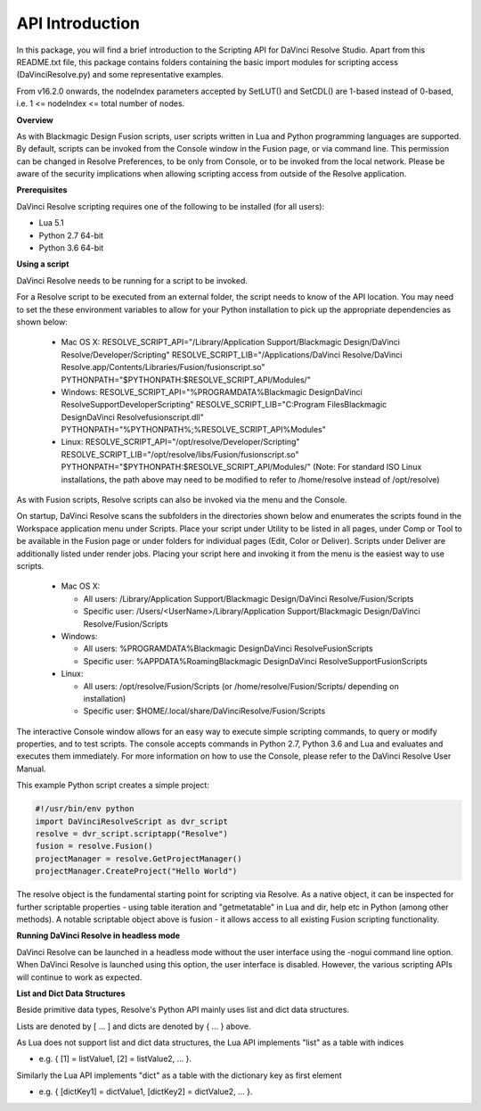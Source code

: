 .. versionadded:: Updated as of 29 March 2022


API Introduction
----------------


In this package, you will find a brief introduction to the Scripting API for DaVinci Resolve Studio. Apart from this README.txt file, this package contains folders containing the basic import
modules for scripting access (DaVinciResolve.py) and some representative examples.

From v16.2.0 onwards, the nodeIndex parameters accepted by SetLUT() and SetCDL() are 1-based instead of 0-based, i.e. 1 <= nodeIndex <= total number of nodes.

**Overview**

As with Blackmagic Design Fusion scripts, user scripts written in Lua and Python programming languages are supported. By default, scripts can be invoked from the Console window in the Fusion page,
or via command line. This permission can be changed in Resolve Preferences, to be only from Console, or to be invoked from the local network. Please be aware of the security implications when
allowing scripting access from outside of the Resolve application.


**Prerequisites**

DaVinci Resolve scripting requires one of the following to be installed (for all users):

- Lua 5.1
- Python 2.7 64-bit
- Python 3.6 64-bit


**Using a script**

DaVinci Resolve needs to be running for a script to be invoked.

For a Resolve script to be executed from an external folder, the script needs to know of the API location. 
You may need to set the these environment variables to allow for your Python installation to pick up the appropriate dependencies as shown below:

  * Mac OS X:
    RESOLVE_SCRIPT_API="/Library/Application Support/Blackmagic Design/DaVinci Resolve/Developer/Scripting"
    RESOLVE_SCRIPT_LIB="/Applications/DaVinci Resolve/DaVinci Resolve.app/Contents/Libraries/Fusion/fusionscript.so"
    PYTHONPATH="$PYTHONPATH:$RESOLVE_SCRIPT_API/Modules/"

  * Windows:
    RESOLVE_SCRIPT_API="%PROGRAMDATA%\Blackmagic Design\DaVinci Resolve\Support\Developer\Scripting"
    RESOLVE_SCRIPT_LIB="C:\Program Files\Blackmagic Design\DaVinci Resolve\fusionscript.dll"
    PYTHONPATH="%PYTHONPATH%;%RESOLVE_SCRIPT_API%\Modules\"

  * Linux:
    RESOLVE_SCRIPT_API="/opt/resolve/Developer/Scripting"
    RESOLVE_SCRIPT_LIB="/opt/resolve/libs/Fusion/fusionscript.so"
    PYTHONPATH="$PYTHONPATH:$RESOLVE_SCRIPT_API/Modules/"
    (Note: For standard ISO Linux installations, the path above may need to be modified to refer to /home/resolve instead of /opt/resolve)

As with Fusion scripts, Resolve scripts can also be invoked via the menu and the Console.

On startup, DaVinci Resolve scans the subfolders in the directories shown below and enumerates the scripts found in the Workspace application menu under Scripts. 
Place your script under Utility to be listed in all pages, under Comp or Tool to be available in the Fusion page or under folders for individual pages (Edit, Color or Deliver). Scripts under Deliver are additionally listed under render jobs.
Placing your script here and invoking it from the menu is the easiest way to use scripts. 

  * Mac OS X:
  
    - All users: /Library/Application Support/Blackmagic Design/DaVinci Resolve/Fusion/Scripts
    - Specific user:  /Users/<UserName>/Library/Application Support/Blackmagic Design/DaVinci Resolve/Fusion/Scripts

  * Windows:

    - All users: %PROGRAMDATA%\Blackmagic Design\DaVinci Resolve\Fusion\Scripts
    - Specific user: %APPDATA%\Roaming\Blackmagic Design\DaVinci Resolve\Support\Fusion\Scripts
  
  * Linux:

    - All users: /opt/resolve/Fusion/Scripts  (or /home/resolve/Fusion/Scripts/ depending on installation)
    - Specific user: $HOME/.local/share/DaVinciResolve/Fusion/Scripts

The interactive Console window allows for an easy way to execute simple scripting commands, to query or modify properties, and to test scripts. The console accepts commands in Python 2.7, Python 3.6
and Lua and evaluates and executes them immediately. 
For more information on how to use the Console, please refer to the DaVinci Resolve User Manual.

This example Python script creates a simple project:

..  code-block:: python

    #!/usr/bin/env python
    import DaVinciResolveScript as dvr_script
    resolve = dvr_script.scriptapp("Resolve")
    fusion = resolve.Fusion()
    projectManager = resolve.GetProjectManager()
    projectManager.CreateProject("Hello World")


The resolve object is the fundamental starting point for scripting via Resolve. As a native object, it can be inspected for further scriptable properties - using table iteration and "getmetatable"
in Lua and dir, help etc in Python (among other methods). A notable scriptable object above is fusion - it allows access to all existing Fusion scripting functionality.


**Running DaVinci Resolve in headless mode**

DaVinci Resolve can be launched in a headless mode without the user interface using the -nogui command line option. When DaVinci Resolve is launched using this option, the user interface is disabled.
However, the various scripting APIs will continue to work as expected.


**List and Dict Data Structures**

Beside primitive data types, Resolve's Python API mainly uses list and dict data structures. 

Lists are denoted by [ ... ] and dicts are denoted by { ... } above.

As Lua does not support list and dict data structures, the Lua API implements "list" as a table with indices

* e.g. { [1] = listValue1, [2] = listValue2, ... }.

Similarly the Lua API implements "dict" as a table with the dictionary key as first element

* e.g. { [dictKey1] = dictValue1, [dictKey2] = dictValue2, ... }.
